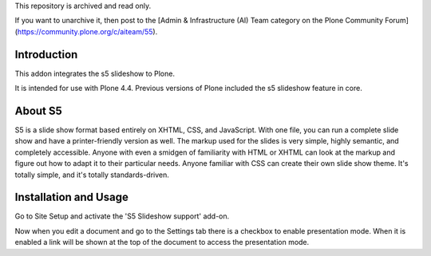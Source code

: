 This repository is archived and read only.

If you want to unarchive it, then post to the [Admin & Infrastructure (AI) Team category on the Plone Community Forum](https://community.plone.org/c/aiteam/55).

Introduction
============

This addon integrates the s5 slideshow to Plone.

It is intended for use with Plone 4.4. Previous versions of Plone
included the s5 slideshow feature in core.

About S5
========

S5 is a slide show format based entirely on XHTML, CSS, and JavaScript. With one
file, you can run a complete slide show and have a printer-friendly version as
well. The markup used for the slides is very simple, highly semantic, and 
completely accessible. Anyone with even a smidgen of familiarity with HTML or
XHTML can look at the markup and figure out how to adapt it to their particular
needs. Anyone familiar with CSS can create their own slide show theme. It's 
totally simple, and it's totally standards-driven.

Installation and Usage
======================

Go to Site Setup and activate the 'S5 Slideshow support' add-on.

Now when you edit a document and go to the Settings tab there is a
checkbox to enable presentation mode. When it is enabled a link
will be shown at the top of the document to access the presentation
mode.
